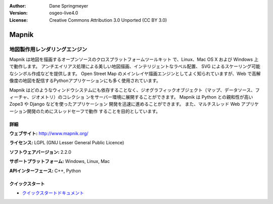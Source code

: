 :Author: Dane Springmeyer
:Version: osgeo-live4.0
:License: Creative Commons Attribution 3.0 Unported (CC BY 3.0)

.. _mapnik-overview-ja:

.. image:: ../../images/project_logos/logo-mapnik.png
  :scale: 80 %
  :alt: project logo
  :align: right
  :target: http://mapnik.org/


Mapnik
================================================================================

地図製作用レンダリングエンジン
~~~~~~~~~~~~~~~~~~~~~~~~~~~~~~~~~~~~~~~~~~~~~~~~~~~~~~~~~~~~~~~~~~~~~~~~~~~~~~~~
Mapnik は地図を描画するオープンソースのクロスプラットフォームツールキット
で、Linux、Mac OS X および Windows 上で動作します。
アンチエイリアス処理による美しい地図描画、インテリジェントなラベル配置、
SVG によるスケーリング可能なシンボル作成などを提供します。
Open Street Map のメインレイヤ描画エンジンとしてよく知られていますが、Web
で高解像度の地図を配信するPythonアプリケーションにも多く使用されています。

.. image:: ../../images/screenshots/1024x768/mapnik-screenshot-barcelona.png
  :scale: 40 %
  :alt: screenshot
  :align: right

Mapnik はどのようなウィンドウシステムにも依存することなく、ジオグラフィックオブジェクト（マップ、データソース、フィーチャ、ジオメトリ）のコレクショ
ンをサーバー環境に展開することができます。
Mapnik は Python との親和性が高い Zope3 や Django などを使ったアプリケーション
開発を迅速に進めることができます。
また、マルチスレッド Web アプリケーション開発のためにスレッドセーフで動作
することを目的としています。


詳細
--------------------------------------------------------------------------------

**ウェブサイト:** http://www.mapnik.org/

**ライセンス:** LGPL (GNU Lesser General Public Licence)

**ソフトウェアバージョン:** 2.2.0

**サポートプラットフォーム:** Windows, Linux, Mac

**APIインターフェース:** C++, Python



クイックスタート
--------------------------------------------------------------------------------

* `クイックスタートドキュメント <../quickstart/mapnik_quickstart.html>`_


